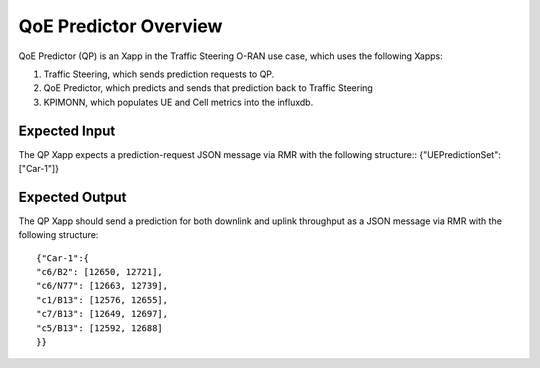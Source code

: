 .. This work is licensed under a Creative Commons Attribution 4.0 International License.
.. SPDX-License-Identifier: CC-BY-4.0
.. Copyright (C) 2020 AT&T Intellectual Property
.. Copyright (C) 2021 HCL Technologies Limited.

QoE Predictor Overview
======================

QoE Predictor (QP) is an Xapp in the Traffic Steering O-RAN use case,
which uses the following Xapps:

#. Traffic Steering, which sends prediction requests to QP.
#. QoE Predictor, which predicts and sends that prediction back to Traffic Steering
#. KPIMONN, which populates UE and Cell metrics into the influxdb.

Expected Input
--------------

The QP Xapp expects a prediction-request JSON message via RMR with the following structure::
{"UEPredictionSet": ["Car-1"]}

Expected Output
---------------

The QP Xapp should send a prediction for both downlink and uplink throughput
as a JSON message via RMR with the following structure::

 {"Car-1":{
 "c6/B2": [12650, 12721],
 "c6/N77": [12663, 12739],
 "c1/B13": [12576, 12655],
 "c7/B13": [12649, 12697],
 "c5/B13": [12592, 12688]
 }}

